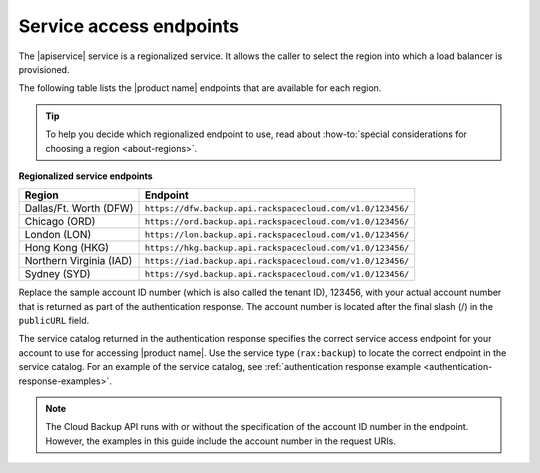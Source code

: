 .. _service-access:

========================
Service access endpoints
========================

The |apiservice| service is a regionalized service. It allows the caller to
select the region into which a load balancer is provisioned.

The following table lists the |product name| endpoints that are available
for each region.

.. tip::
   To help you decide which regionalized endpoint to use, read about
   :how-to:`special considerations for choosing a region <about-regions>`.

**Regionalized service endpoints**

+---------------------+-----------------------------------------------------------+
| Region              | Endpoint                                                  |
+=====================+===========================================================+
| Dallas/Ft. Worth    | ``https://dfw.backup.api.rackspacecloud.com/v1.0/123456/``|
| (DFW)               |                                                           |
+---------------------+-----------------------------------------------------------+
| Chicago (ORD)       | ``https://ord.backup.api.rackspacecloud.com/v1.0/123456/``|
+---------------------+-----------------------------------------------------------+
| London (LON)        | ``https://lon.backup.api.rackspacecloud.com/v1.0/123456/``|
+---------------------+-----------------------------------------------------------+
| Hong Kong (HKG)     | ``https://hkg.backup.api.rackspacecloud.com/v1.0/123456/``|
+---------------------+-----------------------------------------------------------+
| Northern Virginia   | ``https://iad.backup.api.rackspacecloud.com/v1.0/123456/``|
| (IAD)               |                                                           |
+---------------------+-----------------------------------------------------------+
| Sydney (SYD)        | ``https://syd.backup.api.rackspacecloud.com/v1.0/123456/``|
+---------------------+-----------------------------------------------------------+

Replace the sample account ID number (which is also called the tenant ID),
123456, with your actual account number that is returned as part of the 
authentication response. The account number is
located  after the  final slash (/) in the ``publicURL`` field.

The service catalog returned in the authentication response specifies the
correct service access endpoint for your account to use for accessing
|product name|. Use the service type (``rax:backup``) to locate the
correct endpoint in the service catalog. For an example of the service
catalog, see
:ref:`authentication response example <authentication-response-examples>`.

..  note::
    The Cloud Backup API runs with or without the specification of the account
    ID number in the endpoint. However, the examples in this guide include the
    account number in the request URIs.
